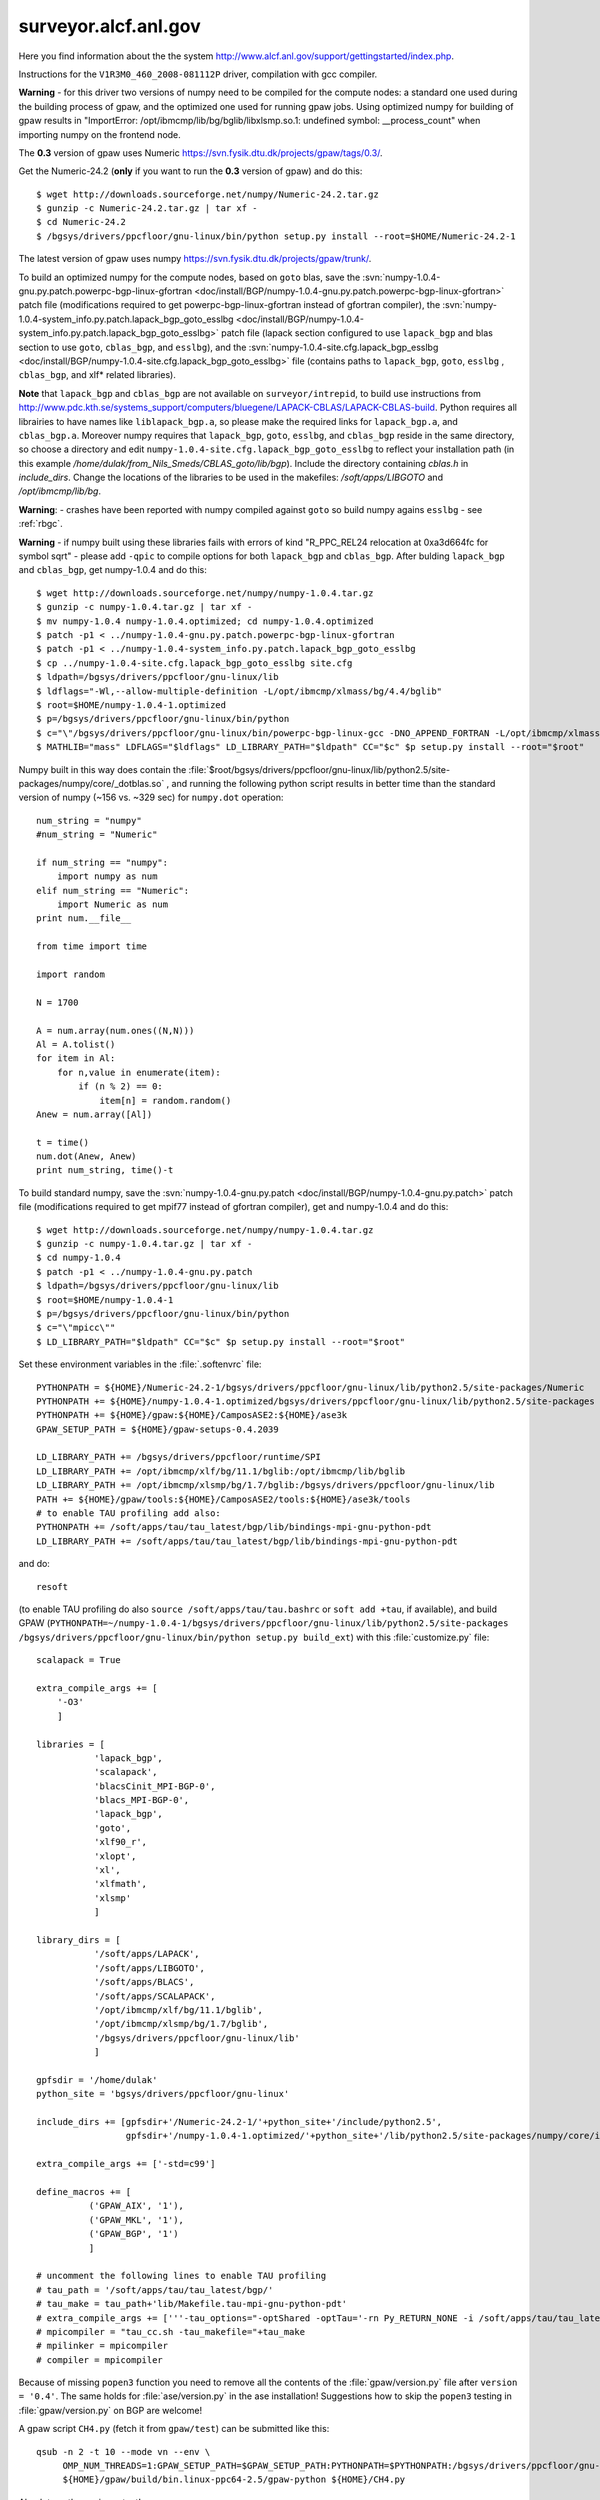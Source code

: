 .. _surveyor:

=====================
surveyor.alcf.anl.gov
=====================

Here you find information about the the system
`<http://www.alcf.anl.gov/support/gettingstarted/index.php>`_.

Instructions for the ``V1R3M0_460_2008-081112P`` driver,
compilation with gcc compiler.

**Warning** - for this driver two versions of numpy need to be compiled for
the compute nodes: a standard one used during the building process of gpaw,
and the optimized one used for running gpaw jobs. Using optimized numpy
for building of gpaw results in "ImportError: /opt/ibmcmp/lib/bg/bglib/libxlsmp.so.1: undefined symbol: __process_count" when importing numpy on the frontend node.

The **0.3** version of gpaw uses Numeric `<https://svn.fysik.dtu.dk/projects/gpaw/tags/0.3/>`_.

Get the Numeric-24.2 (**only** if you want to run the **0.3** version of gpaw)
and do this::

  $ wget http://downloads.sourceforge.net/numpy/Numeric-24.2.tar.gz
  $ gunzip -c Numeric-24.2.tar.gz | tar xf -
  $ cd Numeric-24.2
  $ /bgsys/drivers/ppcfloor/gnu-linux/bin/python setup.py install --root=$HOME/Numeric-24.2-1

The latest version of gpaw uses numpy `<https://svn.fysik.dtu.dk/projects/gpaw/trunk/>`_.

To build an optimized numpy for the compute nodes, based on ``goto`` blas, save the :svn:`numpy-1.0.4-gnu.py.patch.powerpc-bgp-linux-gfortran <doc/install/BGP/numpy-1.0.4-gnu.py.patch.powerpc-bgp-linux-gfortran>`
patch file
(modifications required to get powerpc-bgp-linux-gfortran instead of
gfortran compiler),
the :svn:`numpy-1.0.4-system_info.py.patch.lapack_bgp_goto_esslbg <doc/install/BGP/numpy-1.0.4-system_info.py.patch.lapack_bgp_goto_esslbg>` patch file (lapack
section configured to use ``lapack_bgp`` and
blas section to use ``goto``, ``cblas_bgp``, and ``esslbg``),
and the :svn:`numpy-1.0.4-site.cfg.lapack_bgp_esslbg <doc/install/BGP/numpy-1.0.4-site.cfg.lapack_bgp_goto_esslbg>` file (contains paths to
``lapack_bgp``, ``goto``, ``esslbg`` , ``cblas_bgp``,
and xlf* related libraries).

**Note** that ``lapack_bgp`` and ``cblas_bgp`` are not available on ``surveyor/intrepid``, to build use instructions from `<http://www.pdc.kth.se/systems_support/computers/bluegene/LAPACK-CBLAS/LAPACK-CBLAS-build>`_. Python requires all librairies to have names like ``liblapack_bgp.a``, so please make the required links for ``lapack_bgp.a``, and ``cblas_bgp.a``. Moreover numpy requires that ``lapack_bgp``, ``goto``, ``esslbg``, and ``cblas_bgp`` reside in the same directory, so choose a directory and edit ``numpy-1.0.4-site.cfg.lapack_bgp_goto_esslbg`` to reflect your installation path (in this example `/home/dulak/from_Nils_Smeds/CBLAS_goto/lib/bgp`). Include the directory containing `cblas.h` in `include_dirs`. Change the locations of the libraries to be used in the makefiles: `/soft/apps/LIBGOTO` and `/opt/ibmcmp/lib/bg`.

**Warning**: - crashes have been reported with numpy compiled against ``goto``
so build numpy agains ``esslbg`` - see :ref:`rbgc`.

**Warning** - if numpy built using these libraries fails
with errors of kind "R_PPC_REL24 relocation at 0xa3d664fc for symbol sqrt"
- please add ``-qpic`` to compile options for both ``lapack_bgp`` and ``cblas_bgp``. 
After bulding ``lapack_bgp`` and ``cblas_bgp``, get numpy-1.0.4 and do this::

  $ wget http://downloads.sourceforge.net/numpy/numpy-1.0.4.tar.gz
  $ gunzip -c numpy-1.0.4.tar.gz | tar xf -
  $ mv numpy-1.0.4 numpy-1.0.4.optimized; cd numpy-1.0.4.optimized
  $ patch -p1 < ../numpy-1.0.4-gnu.py.patch.powerpc-bgp-linux-gfortran
  $ patch -p1 < ../numpy-1.0.4-system_info.py.patch.lapack_bgp_goto_esslbg
  $ cp ../numpy-1.0.4-site.cfg.lapack_bgp_goto_esslbg site.cfg
  $ ldpath=/bgsys/drivers/ppcfloor/gnu-linux/lib
  $ ldflags="-Wl,--allow-multiple-definition -L/opt/ibmcmp/xlmass/bg/4.4/bglib"
  $ root=$HOME/numpy-1.0.4-1.optimized
  $ p=/bgsys/drivers/ppcfloor/gnu-linux/bin/python
  $ c="\"/bgsys/drivers/ppcfloor/gnu-linux/bin/powerpc-bgp-linux-gcc -DNO_APPEND_FORTRAN -L/opt/ibmcmp/xlmass/bg/4.4/bglib\""
  $ MATHLIB="mass" LDFLAGS="$ldflags" LD_LIBRARY_PATH="$ldpath" CC="$c" $p setup.py install --root="$root"

Numpy built in this way does contain the
:file:`$root/bgsys/drivers/ppcfloor/gnu-linux/lib/python2.5/site-packages/numpy/core/_dotblas.so`
, and running the following python script results
in better time than the standard version of numpy (~156 vs. ~329 sec)
for ``numpy.dot`` operation::

  num_string = "numpy"
  #num_string = "Numeric"

  if num_string == "numpy":
      import numpy as num
  elif num_string == "Numeric":
      import Numeric as num
  print num.__file__

  from time import time

  import random

  N = 1700

  A = num.array(num.ones((N,N)))
  Al = A.tolist()
  for item in Al:
      for n,value in enumerate(item):
          if (n % 2) == 0:
              item[n] = random.random()
  Anew = num.array([Al])

  t = time()
  num.dot(Anew, Anew)
  print num_string, time()-t

To build standard numpy, save the :svn:`numpy-1.0.4-gnu.py.patch <doc/install/BGP/numpy-1.0.4-gnu.py.patch>` patch file
(modifications required to get mpif77 instead of gfortran compiler),
get and numpy-1.0.4 and do this::

  $ wget http://downloads.sourceforge.net/numpy/numpy-1.0.4.tar.gz
  $ gunzip -c numpy-1.0.4.tar.gz | tar xf -
  $ cd numpy-1.0.4
  $ patch -p1 < ../numpy-1.0.4-gnu.py.patch
  $ ldpath=/bgsys/drivers/ppcfloor/gnu-linux/lib
  $ root=$HOME/numpy-1.0.4-1
  $ p=/bgsys/drivers/ppcfloor/gnu-linux/bin/python
  $ c="\"mpicc\""
  $ LD_LIBRARY_PATH="$ldpath" CC="$c" $p setup.py install --root="$root"

Set these environment variables in the :file:`.softenvrc` file::

  PYTHONPATH = ${HOME}/Numeric-24.2-1/bgsys/drivers/ppcfloor/gnu-linux/lib/python2.5/site-packages/Numeric
  PYTHONPATH += ${HOME}/numpy-1.0.4-1.optimized/bgsys/drivers/ppcfloor/gnu-linux/lib/python2.5/site-packages
  PYTHONPATH += ${HOME}/gpaw:${HOME}/CamposASE2:${HOME}/ase3k
  GPAW_SETUP_PATH = ${HOME}/gpaw-setups-0.4.2039

  LD_LIBRARY_PATH += /bgsys/drivers/ppcfloor/runtime/SPI
  LD_LIBRARY_PATH += /opt/ibmcmp/xlf/bg/11.1/bglib:/opt/ibmcmp/lib/bglib
  LD_LIBRARY_PATH += /opt/ibmcmp/xlsmp/bg/1.7/bglib:/bgsys/drivers/ppcfloor/gnu-linux/lib
  PATH += ${HOME}/gpaw/tools:${HOME}/CamposASE2/tools:${HOME}/ase3k/tools
  # to enable TAU profiling add also:
  PYTHONPATH += /soft/apps/tau/tau_latest/bgp/lib/bindings-mpi-gnu-python-pdt
  LD_LIBRARY_PATH += /soft/apps/tau/tau_latest/bgp/lib/bindings-mpi-gnu-python-pdt

and do::

  resoft

(to enable TAU profiling do also ``source /soft/apps/tau/tau.bashrc`` or ``soft add +tau``, if available),
and build GPAW (``PYTHONPATH=~/numpy-1.0.4-1/bgsys/drivers/ppcfloor/gnu-linux/lib/python2.5/site-packages /bgsys/drivers/ppcfloor/gnu-linux/bin/python
setup.py build_ext``) with this :file:`customize.py` file::

  scalapack = True

  extra_compile_args += [
      '-O3'
      ]

  libraries = [
             'lapack_bgp',
             'scalapack',
             'blacsCinit_MPI-BGP-0',
             'blacs_MPI-BGP-0',
             'lapack_bgp',
             'goto',
             'xlf90_r',
             'xlopt',
             'xl',
             'xlfmath',
             'xlsmp'
             ]

  library_dirs = [
             '/soft/apps/LAPACK',
             '/soft/apps/LIBGOTO',
             '/soft/apps/BLACS',
             '/soft/apps/SCALAPACK',
             '/opt/ibmcmp/xlf/bg/11.1/bglib',
             '/opt/ibmcmp/xlsmp/bg/1.7/bglib',
             '/bgsys/drivers/ppcfloor/gnu-linux/lib'
             ]

  gpfsdir = '/home/dulak'
  python_site = 'bgsys/drivers/ppcfloor/gnu-linux'

  include_dirs += [gpfsdir+'/Numeric-24.2-1/'+python_site+'/include/python2.5',
                   gpfsdir+'/numpy-1.0.4-1.optimized/'+python_site+'/lib/python2.5/site-packages/numpy/core/include']

  extra_compile_args += ['-std=c99']

  define_macros += [
            ('GPAW_AIX', '1'),
            ('GPAW_MKL', '1'),
            ('GPAW_BGP', '1')
            ]

  # uncomment the following lines to enable TAU profiling
  # tau_path = '/soft/apps/tau/tau_latest/bgp/'
  # tau_make = tau_path+'lib/Makefile.tau-mpi-gnu-python-pdt'
  # extra_compile_args += ['''-tau_options="-optShared -optTau='-rn Py_RETURN_NONE -i /soft/apps/tau/tau_latest/include/TAU_PYTHON_FIX.h' -optVerbose"''']
  # mpicompiler = "tau_cc.sh -tau_makefile="+tau_make
  # mpilinker = mpicompiler
  # compiler = mpicompiler

Because of missing ``popen3`` function you need to remove all the
contents of the :file:`gpaw/version.py` file after ``version =
'0.4'``.  The same holds for :file:`ase/version.py` in the ase
installation!  Suggestions how to skip the ``popen3`` testing in
:file:`gpaw/version.py` on BGP are welcome!

A gpaw script ``CH4.py`` (fetch it from ``gpaw/test``) can be submitted like this::

  qsub -n 2 -t 10 --mode vn --env \
       OMP_NUM_THREADS=1:GPAW_SETUP_PATH=$GPAW_SETUP_PATH:PYTHONPATH=$PYTHONPATH:/bgsys/drivers/ppcfloor/gnu-linux/powerpc-bgp-linux/lib:LD_LIBRARY_PATH=$LD_LIBRARY_PATH \
       ${HOME}/gpaw/build/bin.linux-ppc64-2.5/gpaw-python ${HOME}/CH4.py

Absolute paths are important!

If you want to perform profiling with TAU submit the following wrapper instead::

  import tau

  def OurMain():
      import CH4;

  tau.run('OurMain()')

This TAU run will produce ``profile.*`` files that can be merged into
the default TAU's ``ppk`` format using the command issued from the directory
where the ``profile.*`` files reside::

 paraprof --pack CH4.ppk

The actual analysis can be made on a different machine, by transferring
the ``CH4.ppk`` file from ``surveyor``, installing TAU, and launching::

 paraprof CH4.ppk

It's convenient to customize as in :file:`gpaw-qsub.py` which can be
found at the :ref:`parallel_runs` page.
